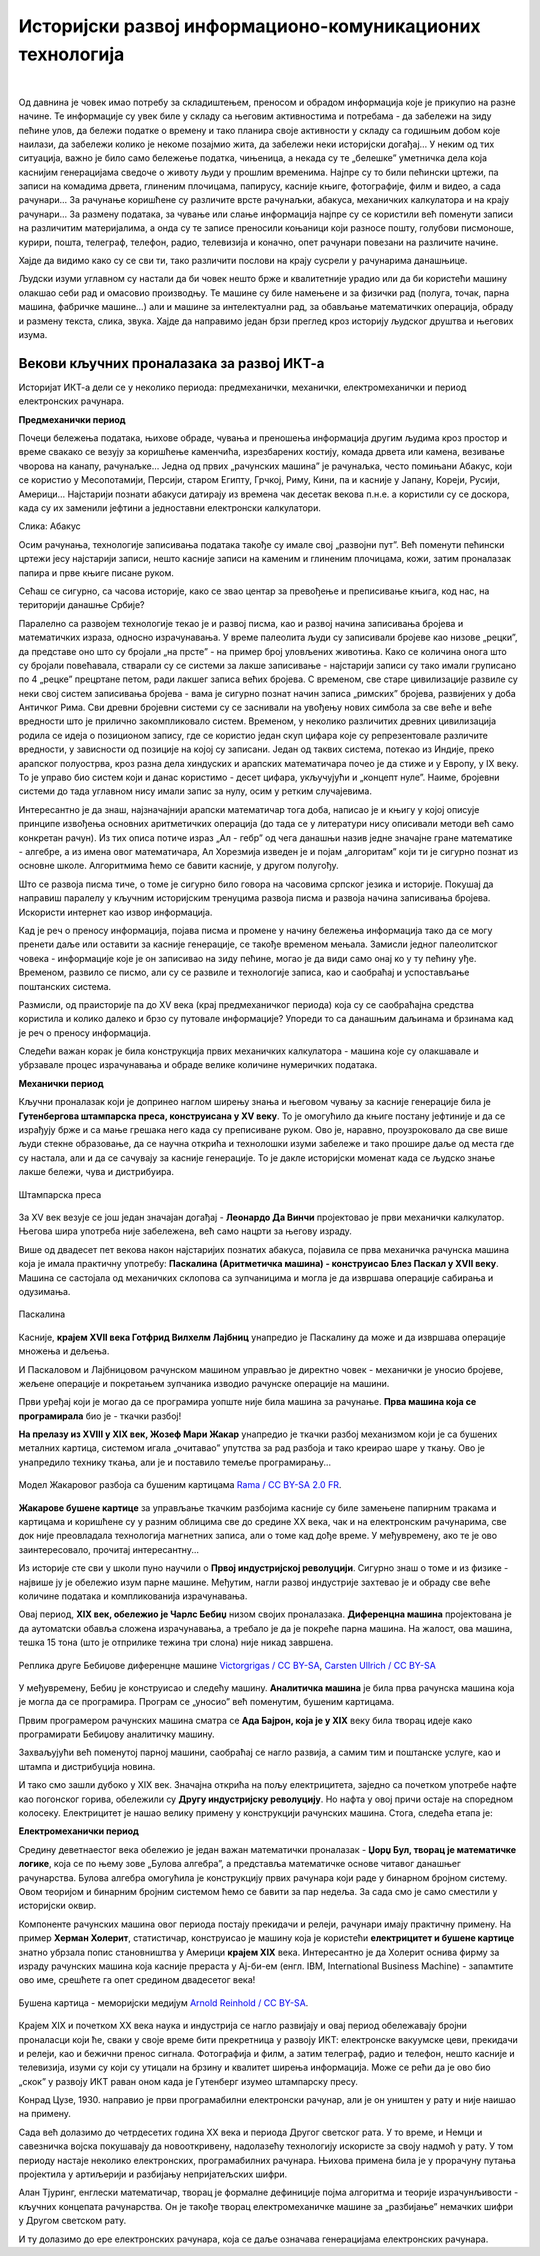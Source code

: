 Историјски развој информационо-комуникационих технологија
=========================================================

|

Од давнина је човек имао потребу за складиштењем, преносом и обрадом информација које је прикупио на разне начине. Те информације су увек биле у складу са његовим активностима и потребама -  да забележи на зиду пећине улов, да бележи податке о времену и тако планира своје активности у складу са годишњим добом које наилази, да забележи колико је некоме позајмио жита, да забележи неки историјски догађај… У неким од тих ситуација, важно је било само бележење податка, чињеница, а некада су те „белешке” уметничка дела која каснијим генерацијама сведоче о животу људи у прошлим временима.   Најпре су то били пећински цртежи, па записи на комадима дрвета, глиненим плочицама, папирусу, касније књиге, фотографије, филм и видео, а сада рачунари... За рачунање коришћене су различите врсте рачунаљки, абакуса, механичких калкулатора и на крају рачунари... За размену података, за чување или слање информација најпре су се користили већ поменути записи на различитим материјалима, а онда су те записе преносили коњаници који разносе пошту, голубови писмоноше, курири, пошта, телеграф, телефон, радио, телевизија и коначно, опет рачунари повезани на различите начине.

Хајде да видимо како су се сви ти, тако различити послови на крају сусрели у рачунарима данашњице.


.. infonote::
    Развој технологија за прикупљање, складиштење, обраду и размену информација дакле, сеже далеко у праисторију. Ипак, неки проналасци су имали кључну улогу и велики утицај на развој комуникације, па самим тим и на људско друштво у целини, што је опет доводило до нових проналазака. Овај процес и данас траје, тако да се историјат развоја технологија за прикупљање, обраду, складиштење и размену података може посматрати паралелно са развојем људског друштва.

Људски изуми углавном су настали да би човек нешто брже и квалитетније урадио или да би користећи машину олакшао себи рад и омасовио производњу. Те машине су биле намењене и за физички рад (полуга, точак, парна машина, фабричке машине…) али и машине за интелектуални рад, за обављање математичких операција, обраду и размену текста, слика, звука. Хајде да направимо један брзи преглед кроз историју људског друштва и његових изума.


.. reveal:: muzej
   :showtitle: Где можеш све то да видиш уживо?
   :hidetitle: Сакриј прозор
   
   .. infonote:: Када дођеш у Београд, или ако већ живиш у њему, обавезно посети `Музеј науке и технике на Дорћолу <https://www.muzejnt.rs/>`_! И пре тога, прегледај сајт музеја, видећеш мноштво занимљивих експоната, како из области којом се бавимо тако и из других научних и техничких области.

Векови кључних проналазака за развој ИКТ-а
------------------------------------------

Историјат ИКТ-а дели се у неколико периода: предмеханички, механички, електромеханички и период електронских рачунара.

**Предмеханички период**

Почеци бележења података, њихове обраде, чувања и преношења информација другим људима кроз простор и време свакако се везују за коришћење каменчића, изрезбарених костију, комада дрвета или камена, везивање чворова на канапу, рачунаљке…
Једна од првих „рачунских машина” је рачунаљка, често помињани Абакус, који сe користиo у Месопотамији, Персији, старом Египту, Грчкој, Риму, Кини, па и касније у Јапану, Кореји, Русији, Америци… Најстарији познати абакуси датирају из времена чак десетак векова п.н.е. а користили су се доскора, када су их заменили јефтини а једноставни електронски калкулатори.

.. image:: ../../_images/5_abakus.jpg
   :width: 400px   
   :align: left

Слика: Абакус

.. reveal:: abakus
   :showtitle: Ако желиш да знаш више о абакусу…
   :hidetitle: Сакриј прозор
   
   .. infonote:: `Абакус (рачунање) — Википедија <https://sr.wikipedia.org/sr-ec/%D0%90%D0%B1%D0%B0%D0%BA%D1%83%D1%81_(%D1%80%D0%B0%D1%87%D1%83%D0%BD%D0%B0%D1%9A%D0%B5)>`_
   
   Занимљива видео-упутства и на српском и на другим језицима можеш наћи на Јутјубу. Само укуцај „Рачунање абакусом” или „How to calculate on Abacus” и видећеш!

Осим рачунања, технологије записивања података такође су имале свој „развојни пут”. Већ поменути пећински цртежи јесу најстарији записи, нешто касније записи на каменим и глиненим плочицама, кожи, затим проналазак папира и прве књиге писане руком.

Сећаш се сигурно, са часова историје, како се звао центар за превођење и преписивање књига, код нас, на територији данашње Србије?

.. reveal:: resava
   :showtitle: Подсети ме
   :hidetitle: Сакриј прозор
   
   .. infonote:: `Ресавска школа — Википедија <https://sr.wikipedia.org/sr-ec/%D0%A0%D0%B5%D1%81%D0%B0%D0%B2%D1%81%D0%BA%D0%B0_%D1%88%D0%BA%D0%BE%D0%BB%D0%B0>`_


Паралелно са развојем технологије текао је и развој писма, као и развој начина записивања бројева и математичких израза, односно израчунавања. У време палеолита људи су записивали бројеве као низове „рецки”, да представе оно што су бројали „на прсте” - на пример број уловљених животиња. Како се количина онога што су бројали повећавала, стварали су се системи за лакше записивање - најстарији записи су тако имали груписано по 4 „рецке” прецртане петом, ради лакшег записа већих бројева. С временом, све старе цивилизације развиле су неки свој систем записивања бројева - вама је сигурно познат начин записа „римских” бројева, развијених у доба Античког Рима. Сви древни бројевни системи су се заснивали на увођењу нових симбола за све веће и веће вредности што је прилично закомпликовало систем. Временом, у неколико различитих древних цивилизација родила се идеја о позиционом запису, где се користио један скуп цифара које су репрезентовале различите вредности, у зависности од позиције на којој су записани. Један од таквих система, потекао из Индије, преко арапског полуострва, кроз разна дела хиндуских и арапских математичара почео је да стиже и у Европу, у IX веку. То је управо био систем који и данас користимо - десет цифара, укључујући и „концепт нуле”. Наиме, бројевни системи до тада углавном нису имали запис за нулу, осим у ретким случајевима.

.. reveal:: nula
   :showtitle: Ако желиш да знаш више о нули
   :hidetitle: Сакриј прозор
   
   .. infonote:: Ако те интересује прича о броју „нула” прочитај овај текст `Када и где је настао број нула? <https://www.nationalgeographic.rs/vesti/8390-kada-i-kako-je-nastao-broj-nula.html>`_ 

Интересантно је да знаш, најзначајнији арапски математичар тога доба, написао је и књигу у којој описује принципе извођења основних аритметичких операција (до тада се у литератури нису описивали методи већ само конкретан рачун). Из тих описа потиче израз „Ал - гебр” од чега данашњи назив једне значајне гране математике - алгебре, а из имена овог математичара, Ал Хорезмија изведен је и појам „алгоритам” који ти је сигурно познат из основне школе. Алгоритмима ћемо се бавити касније, у другом полугођу.

.. reveal:: alhorezmi
   :showtitle: Ако желиш да знаш више о Ал Хорезмију
   :hidetitle: Сакриј прозор
   
   .. infonote:: Ако те интересује историја математике или биографије историјских личности, прочитај на сајту Центра за промоцију науке текст  `Ал Хорезми <http://elementarium.cpn.rs/teme/al-horezmi/>`_ 

Што се развоја писма тиче, о томе је сигурно било говора на часовима српског језика и историје. Покушај да направиш паралелу у кључним историјским тренуцима развоја писма и развоја начина записивања бројева. Искористи интернет као извор информација.

Кад је реч о преносу информација, појава писма и промене у начину бележења информација тако да се могу пренети даље или оставити за касније генерације, се такође временом мењала. Замисли једног палеолитског човека - информације које је он записивао на зиду пећине, могао је да види само онај ко у ту пећину уђе. Временом, развило се писмо, али су се развиле и технологије записа, као и саобраћај и успостављање поштанских система. 

Размисли, од праисторије па до XV века (крај предмеханичког периода) која су се саобраћајна средства користила и колико далеко и брзо су путовале информације? Упореди то са данашњим даљинама и брзинама кад је реч о преносу информација.

Следећи важан корак је била конструкција првих механичких калкулатора - машина које су олакшавале и убрзавале процес израчунавања и обраде велике количине нумеричких података.

**Механички период**

Кључни проналазак који је допринео наглом ширењу знања и његовом чувању за касније генерације била је **Гутенбергова штампарска преса, конструисана у XV веку**. То је омогућило да књиге постану јефтиније и да се израђују брже и са мање грешака него када су преписиване руком. Ово је, наравно, проузроковало да све више људи стекне образовање, да се научна открића и технолошки изуми забележе и тако прошире даље од места где су настала, али и да се сачувају за касније генерације. То је дакле историјски моменат када се људско знање лакше бележи, чува и дистрибуира.

.. figure:: ../../_images/5_Handtiegelpresse_von_1811.jpg
   :width: 300px   
   :align: center
   
   Штампарска преса


.. reveal:: gutenberg
   :showtitle: Нешто више о Гутенберговој штампарској преси... 
   :hidetitle: Сакриј прозор
   
   .. infonote:: ...можеш да прочиташ овде `Штампарска машина — Википедија <https://sr.wikipedia.org/sr-ec/%D0%A8%D1%82%D0%B0%D0%BC%D0%BF%D0%B0%D1%80%D1%81%D0%BA%D0%B0_%D0%BC%D0%B0%D1%88%D0%B8%D0%BD%D0%B0>`_

За XV век везује се још један значајан догађај - **Леонардо Да Винчи** пројектовао је први механички калкулатор. Његова шира употреба није забележена, већ само нацрти за његову израду.

Више од двадесет пет векова након најстаријих познатих абакуса, појавила се прва механичка рачунска машина која је имала практичну употребу: **Паскалина (Аритметичка машина) - конструисао Блез Паскал у XVII веку**. Машина се састојала од механичких склопова са зупчаницима и могла је да извршава операције сабирања и одузимања.

.. figure:: ../../_images/5_Arts_et_Metiers_Pascaline_dsc03869.jpg
   :width: 500px   
   :align: center
   
   Паскалина


.. reveal:: paskal
   :showtitle: Ако те интересује нешто више о Паскалаини сазнај овде...
   :hidetitle: Сакриј прозор
   
   .. infonote:: `Паскалина — Википедија <https://sr.wikipedia.org/wiki/%D0%9F%D0%B0%D1%81%D0%BA%D0%B0%D0%BB%D0%B8%D0%BD%D0%B0>`_

Касније, **крајем XVII века Готфрид Вилхелм Лајбниц** унапредио је Паскалину да може и да извршава операције множења и дељења.

И Паскаловом и Лајбницовом рачунском машином управљао је директно човек - механички је уносио бројеве, жељене операције и покретањем зупчаника изводио рачунске операције на машини. 

Први уређај који је могао да се програмира уопште није била машина за рачунање. **Прва машина која се програмирала** био је -  ткачки разбој! 


.. reveal:: razboj
   :showtitle: Знаш ли шта је ткачки разбој?
   :hidetitle: Сакриј прозор
   
   .. infonote:: То је машина помоћу које се тка платно. У почетку једноставно, а касније са шарама, што је напоран, мукотрпан и неретко (осим кад је у питању уметничко ткање) веома монотон посао, подложан грешкама. Потражи на интернету нешто више о томе ако те је заинтересовало!

**На прелазу из XVIII у XIX век, Жозеф Мари Жакар** унапредио је ткачки разбој механизмом који је са бушених металних картица, системом игала „очитавао” упутства за рад разбоја и тако креирао шаре у ткању. Ово је унапредило технику ткања, али је и поставило темеље програмирању...

.. figure:: ../../_images/5_razboj_žakard.jpg
    :width: 400px   
    :align: center

    Модел Жакаровог разбоја са бушеним картицама `Rama / CC BY-SA 2.0 FR <https://creativecommons.org/licenses/by-sa/2.0/fr/deed.en>`_.


**Жакарове бушене картице** за управљање ткачким разбојима касније су биле замењене папирним тракама и картицама и коришћене су у разним облицима све до средине XX века, чак и на електронским рачунарима, све док није преовладала технологија магнетних записа, али о томе кад дође време. У међувремену, ако те је ово заинтересовало, прочитај интересантну... 


.. reveal:: zakar
   :showtitle: ... причу о Жакару
   :hidetitle: Сакриј прозор
   
   .. infonote:: Наћи ћеш је овде `Жозеф Мари Жакар — Википедија <https://sr.wikipedia.org/sr-ec/%D0%96%D0%BE%D0%B7%D0%B5%D1%84_%D0%9C%D0%B0%D1%80%D0%B8_%D0%96%D0%B0%D0%BA%D0%B0%D1%80>`_
   
Из историје сте сви у школи пуно научили о **Првој индустријској револуцији**. Сигурно знаш о томе и из физике - највише ју је обележио изум парне машине. Међутим, нагли развој индустрије захтевао је и обраду све веће количине података и компликованија израчунавања.

Овај период, **XIX век, обележио је Чарлс Бебиџ** низом својих проналазака. **Диференцна машина** пројектована је да аутоматски обавља сложена израчунавања, а требало је да је покреће парна машина. На жалост, ова машина, тешка 15 тона (што је отприлике тежина три слона) није никад завршена. 


.. figure:: ../../_images/5_diferencna_mašina.png
    :width: 720px
    :align: center

    Реплика друге Бебиџове диференцне машине `Victorgrigas / CC BY-SA <https://creativecommons.org/licenses/by-sa/3.0>`_, `Carsten Ullrich / CC BY-SA <https://creativecommons.org/licenses/by-sa/2.5>`_

У међувремену, Бебиџ је конструисао и следећу машину. **Аналитичка машина** је била прва рачунска машина која је могла да се програмира. Програм се „уносио” већ поменутим, бушеним картицама.  


.. reveal:: bebidz
   :showtitle: Више о Бебиџу и његовим машинама...
   :hidetitle: Сакриј прозор
   
   .. infonote:: можете да прочитате овде `Чарлс Бебиџ <https://sr.wikipedia.org/wiki/%D0%A7%D0%B0%D1%80%D0%BB%D1%81_%D0%91%D0%B5%D0%B1%D0%B8%D1%9F>`_

Првим програмером рачунских машина сматра се **Ада Бајрон, која је у XIX** веку била творац идеје како програмирати Бебиџову аналитичку машину. 


.. reveal:: ada
   :showtitle: Ако желите да сазнате више o Ади ...
   :hidetitle: Сакриј прозор
   
   .. infonote:: можете да прочитате овде `Ејда Кинг Лавлејс — Википедија <https://sr.wikipedia.org/sr/%D0%95%D1%98%D0%B4%D0%B0_%D0%9A%D0%B8%D0%BD%D0%B3_%D0%9B%D0%B0%D0%B2%D0%BB%D0%B5%D1%98%D1%81>`_

Захваљујући већ поменутој парној машини, саобраћај се нагло развија, а самим тим и поштанске услуге, као и штампа и дистрибуција новина. 

И тако смо зашли дубоко у XIX век. Значајна открића на пољу електрицитета, заједно са почетком употребе нафте као погонског горива, обележили су **Другу индустријску револуцију**. Но нафта у овој причи остаје на споредном колосеку. Електрицитет је нашао велику примену у конструкцији рачунских машина. Стога, следећа етапа је:

**Електромеханички период**

Средину деветнаестог века обележио је један важан математички проналазак - **Џорџ Бул, творац је математичке логике**, која се по њему зове „Булова алгебра”, а представља математичке основе читавог данашњег рачунарства. Булова алгебра омогућила је конструкцију првих рачунара који раде у бинарном бројном систему. Овом теоријом и бинарним бројним системом ћемо се бавити за пар недеља. За сада смо је само сместили у историјски оквир.

Компоненте рачунских машина овог периода постају прекидачи и релеји, рачунари имају практичну примену. На пример **Херман Холерит**, статистичар, конструисао је машину која је користећи **електрицитет и бушене картице** знатно убрзала попис становништва у Америци **крајем XIX** века. Интересантно је да Холерит оснива фирму за израду рачунских машина која касније прераста у Ај-би-ем (енгл. IBM, International Business Machine) - запамтите ово име, срешћете га опет средином двадесетог века! 

.. figure:: ../../_images/5_bušena_kartica.jpg
    :width: 600px   
    :align: center

    Бушена картица - меморијски медијум `Arnold Reinhold / CC BY-SA <https://creativecommons.org/licenses/by-sa/2.5>`_.

Крајем XIX и почетком XX века наука и индустрија се нагло развијају и овај период обележавају бројни проналасци који ће, сваки у своје време бити прекретница у развоју ИКТ:  електронске вакуумске цеви, прекидачи и релеји, као и бежични пренос сигнала. Фотографија и филм, а затим телеграф, радио и телефон, нешто касније и телевизија, изуми су који су утицали на брзину и квалитет ширења информација. Може се рећи да је ово  био „скок” у развоју ИКТ раван оном када је Гутенберг изумео штампарску пресу.

Конрад Цузе, 1930. направио је први програмабилни електронски рачунар, али је он уништен у рату и није наишао на примену.

Сада већ долазимо до четрдесетих година XX века и периода Другог светског рата. У то време, и Немци и савезничка војска покушавају да новооткривену, надолазећу технологију искористе за своју надмоћ у рату. У том периоду настаје неколико електронских, програмабилних рачунара. Њихова примена била је у прорачуну путања пројектила у артиљерији и разбијању непријатељских шифри.

Алан Тјуринг, енглески математичар, творац је формалне дефиниције појма алгоритма и теорије израчунљивости - кључних концепата рачунарства. Он је такође творац електромеханичке машине за „разбијање” немачких шифри у Другом светском рату. 

И ту долазимо до ере електронских рачунара, која се даље означава генерацијама електронских рачунара.

.. reveal:: tjuring
   :showtitle: Још мало о Тјурингу
   :hidetitle: Сакриј прозор
   
   .. infonote:: Кад завршиш своје данашње школске обавезе, потражи на интернету или на кабловској телевизији филм „Игра кодова” (енгл. The Imitation Game) - филм о Алану Тјурингу и његовом тиму.  Осим што је филм занимљив, разумећеш боље Тјурингов допринос развоју рачунарства и концепт машине за разбијање шифри.

.. parsonsprob:: istorija

   Поређај у исправном историјском редоследу кључни проналасци 
   -----
   Абакус
   Позициони бр. систем
   Гутенбергова штампарска преса
   Паскалина (Аритметичка машина)
   Жакарове бушене картице
   Бебиџова  Диференцна машина
   Програми за Аналитичку машину
   Математичка логика
   Електронске вакуумске цеви, прекидачи и релеји